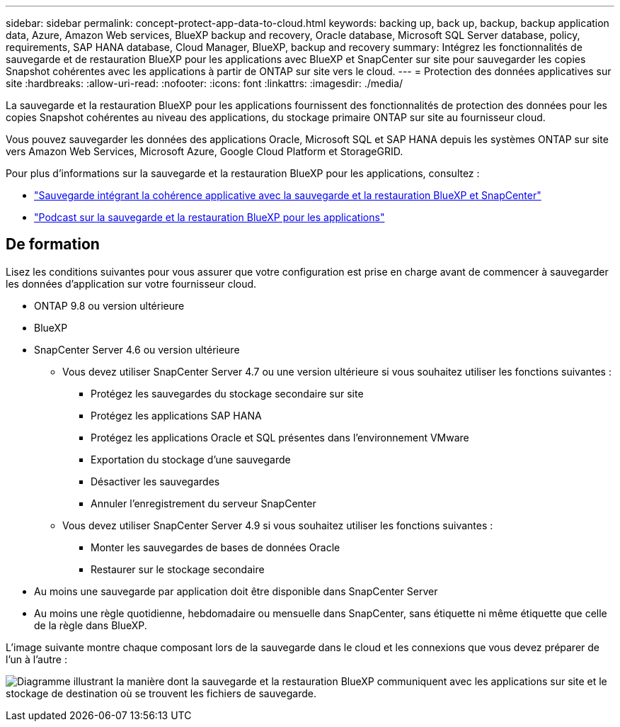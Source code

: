 ---
sidebar: sidebar 
permalink: concept-protect-app-data-to-cloud.html 
keywords: backing up, back up, backup, backup application data, Azure, Amazon Web services, BlueXP backup and recovery, Oracle database, Microsoft SQL Server database, policy, requirements, SAP HANA database, Cloud Manager, BlueXP, backup and recovery 
summary: Intégrez les fonctionnalités de sauvegarde et de restauration BlueXP pour les applications avec BlueXP et SnapCenter sur site pour sauvegarder les copies Snapshot cohérentes avec les applications à partir de ONTAP sur site vers le cloud. 
---
= Protection des données applicatives sur site
:hardbreaks:
:allow-uri-read: 
:nofooter: 
:icons: font
:linkattrs: 
:imagesdir: ./media/


[role="lead"]
La sauvegarde et la restauration BlueXP pour les applications fournissent des fonctionnalités de protection des données pour les copies Snapshot cohérentes au niveau des applications, du stockage primaire ONTAP sur site au fournisseur cloud.

Vous pouvez sauvegarder les données des applications Oracle, Microsoft SQL et SAP HANA depuis les systèmes ONTAP sur site vers Amazon Web Services, Microsoft Azure, Google Cloud Platform et StorageGRID.

Pour plus d'informations sur la sauvegarde et la restauration BlueXP pour les applications, consultez :

* https://cloud.netapp.com/blog/cbs-cloud-backup-and-snapcenter-integration["Sauvegarde intégrant la cohérence applicative avec la sauvegarde et la restauration BlueXP et SnapCenter"^]
* https://soundcloud.com/techontap_podcast/episode-322-cloud-backup-for-applications["Podcast sur la sauvegarde et la restauration BlueXP pour les applications"^]




== De formation

Lisez les conditions suivantes pour vous assurer que votre configuration est prise en charge avant de commencer à sauvegarder les données d'application sur votre fournisseur cloud.

* ONTAP 9.8 ou version ultérieure
* BlueXP
* SnapCenter Server 4.6 ou version ultérieure
+
** Vous devez utiliser SnapCenter Server 4.7 ou une version ultérieure si vous souhaitez utiliser les fonctions suivantes :
+
*** Protégez les sauvegardes du stockage secondaire sur site
*** Protégez les applications SAP HANA
*** Protégez les applications Oracle et SQL présentes dans l'environnement VMware
*** Exportation du stockage d'une sauvegarde
*** Désactiver les sauvegardes
*** Annuler l'enregistrement du serveur SnapCenter


** Vous devez utiliser SnapCenter Server 4.9 si vous souhaitez utiliser les fonctions suivantes :
+
*** Monter les sauvegardes de bases de données Oracle
*** Restaurer sur le stockage secondaire




* Au moins une sauvegarde par application doit être disponible dans SnapCenter Server
* Au moins une règle quotidienne, hebdomadaire ou mensuelle dans SnapCenter, sans étiquette ni même étiquette que celle de la règle dans BlueXP.


L'image suivante montre chaque composant lors de la sauvegarde dans le cloud et les connexions que vous devez préparer de l'un à l'autre :

image:diagram_cloud_backup_app.png["Diagramme illustrant la manière dont la sauvegarde et la restauration BlueXP communiquent avec les applications sur site et le stockage de destination où se trouvent les fichiers de sauvegarde."]
